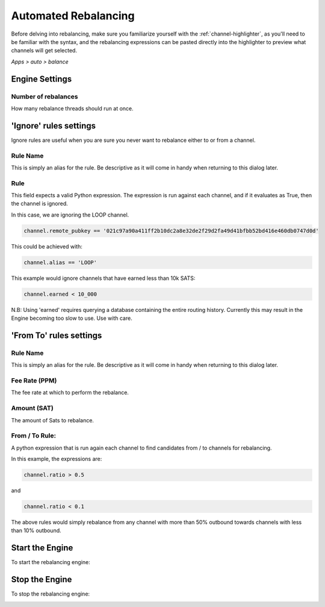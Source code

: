 .. _automated-rebalancing:

Automated Rebalancing
=====================

Before delving into rebalancing, make sure you familiarize yourself with the :ref:`channel-highlighter`, as you'll need to be familiar with the syntax, and the rebalancing expressions can be pasted directly into the highlighter to preview what channels will get selected.

*Apps > auto > balance*

.. image:: https://s3-us-east-2.amazonaws.com/lnorb/docs/Orb_2022-02-10_15-29-17.png
   :align: center
   :scale: 80%


Engine Settings
---------------

.. image:: https://s3-us-east-2.amazonaws.com/lnorb/docs/Orb_2022-02-10_15-32-02.png
   :align: center
   :scale: 80%

Number of rebalances
~~~~~~~~~~~~~~~~~~~~

How many rebalance threads should run at once.


'Ignore' rules settings
-----------------------


.. image:: https://s3-us-east-2.amazonaws.com/lnorb/docs/Orb_2022-02-10_16-13-25.png
   :align: center
   :scale: 80%


Ignore rules are useful when you are sure you never want to rebalance either to or from a channel.

Rule Name
~~~~~~~~~

This is simply an alias for the rule. Be descriptive as it will come in handy when returning to this dialog later.

Rule
~~~~

This field expects a valid Python expression. The expression is run against each channel, and if it evaluates as True, then the channel is ignored.

In this case, we are ignoring the LOOP channel.

.. code:: python

  channel.remote_pubkey == '021c97a90a411ff2b10dc2a8e32de2f29d2fa49d41bfbb52bd416e460db0747d0d'


This could be achieved with:

.. code:: python

  channel.alias == 'LOOP'

This example would ignore channels that have earned less than 10k SATS:

.. code:: python

  channel.earned < 10_000

N.B: Using 'earned' requires querying a database containing the entire routing history. Currently this may result in the Engine becoming too slow to use. Use with care.


'From To' rules settings
------------------------


.. image:: https://s3-us-east-2.amazonaws.com/lnorb/docs/Orb_2022-02-10_16-45-32.png
   :align: center
   :scale: 80%


Rule Name
~~~~~~~~~

This is simply an alias for the rule. Be descriptive as it will come in handy when returning to this dialog later.

Fee Rate (PPM)
~~~~~~~~~~~~~~

The fee rate at which to perform the rebalance.

Amount (SAT)
~~~~~~~~~~~~

The amount of Sats to rebalance.


From / To Rule:
~~~~~~~~~~~~~~~

A python expression that is run again each channel to find candidates from / to channels for rebalancing.

In this example, the expressions are:

.. code:: python

  channel.ratio > 0.5

and

.. code:: python

  channel.ratio < 0.1

The above rules would simply rebalance from any channel with more than 50% outbound towards channels with less than 10% outbound.


Start the Engine
----------------

To start the rebalancing engine:


.. image:: https://s3-us-east-2.amazonaws.com/lnorb/docs/Orb_2022-02-10_15-42-16.png
   :align: center
   :scale: 80%


Stop the Engine
---------------

To stop the rebalancing engine:

.. image:: https://s3-us-east-2.amazonaws.com/lnorb/docs/Orb_2022-02-10_15-53-51.png
   :align: center
   :scale: 80%

